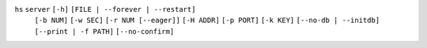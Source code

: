 ``hs`` ``server`` ``[-h]`` ``[FILE | --forever | --restart]``
    ``[-b NUM]`` ``[-w SEC]`` ``[-r NUM [--eager]]``
    ``[-H ADDR]`` ``[-p PORT]`` ``[-k KEY]`` ``[--no-db | --initdb]`` ``[--print | -f PATH]``
    ``[--no-confirm]``
